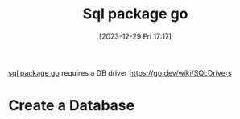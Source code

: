 :PROPERTIES:
:ID:       df6c9d48-2154-47a3-90cd-fe3af2ba0428
:END:
#+title: Sql package go
#+date: [2023-12-29 Fri 17:17]
#+startup: overview

[[https://pkg.go.dev/database/sql][sql package go]]
requires a DB driver https://go.dev/wiki/SQLDrivers
* Create a Database
